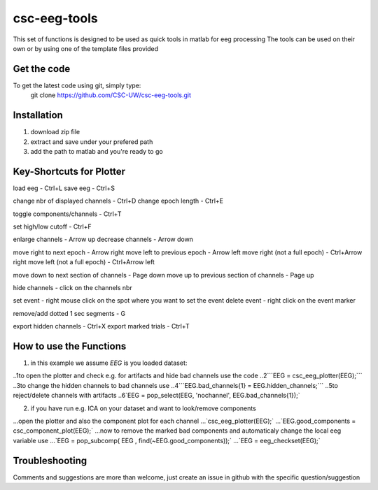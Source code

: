 csc-eeg-tools
=============

This set of functions is designed to be used as quick tools in matlab for eeg processing
The tools can be used on their own or by using one of the template files provided

Get the code
^^^^^^^^^^^^

To get the latest code using git, simply type:
    git clone https://github.com/CSC-UW/csc-eeg-tools.git

Installation
^^^^^^^^^^^^
1. download zip file
2. extract and save under your prefered path
3. add the path to matlab and you're ready to go

Key-Shortcuts for Plotter
^^^^^^^^^^^^^^^^^^^^^^^^^
load eeg                                - Ctrl+L
save eeg                                - Ctrl+S

change nbr of displayed channels		- Ctrl+D
change epoch length 					- Ctrl+E

toggle components/channels				- Ctrl+T

set high/low cutoff 					- Ctrl+F

enlarge channels						- Arrow up
decrease channels						- Arrow down

move right to next epoch				- Arrow right
move left to previous epoch				- Arrow left
move right (not a full epoch)			- Ctrl+Arrow right
move left (not a full epoch)			- Ctrl+Arrow left

move down to next section of channels	- Page down
move up to previous section of channels	- Page up

hide channels							- click on the channels nbr

set event 								- right mouse click on the spot where you want to set the event
delete event							- right click on the event marker

remove/add dotted 1 sec segments		- G

export hidden channels					- Ctrl+X
export marked trials					- Ctrl+T

How to use the Functions
^^^^^^^^^^^^^^^^^^^^^^^^
1. in this example we assume `EEG` is you loaded dataset:

..1to open the plotter and check e.g. for artifacts and hide bad channels use the code 
..2```EEG = csc_eeg_plotter(EEG);```
..3to change the hidden channels to bad channels use
..4```EEG.bad_channels{1} = EEG.hidden_channels;```
..5to reject/delete channels with artifacts
..6`EEG = pop_select(EEG, 'nochannel', EEG.bad_channels{1});`

2. if you have run e.g. ICA on your dataset and want to look/remove components

...open the plotter and also the component plot for each channel
...`csc_eeg_plotter(EEG);`
...`EEG.good_components = csc_component_plot(EEG);`
...now to remove the marked bad components and automaticaly change the local eeg variable use
...`EEG = pop_subcomp( EEG , find(~EEG.good_components));`
...`EEG = eeg_checkset(EEG);`






Troubleshooting
^^^^^^^^^^^^^^^
Comments and suggestions are more than welcome, just create an issue in github with the specific question/suggestion


